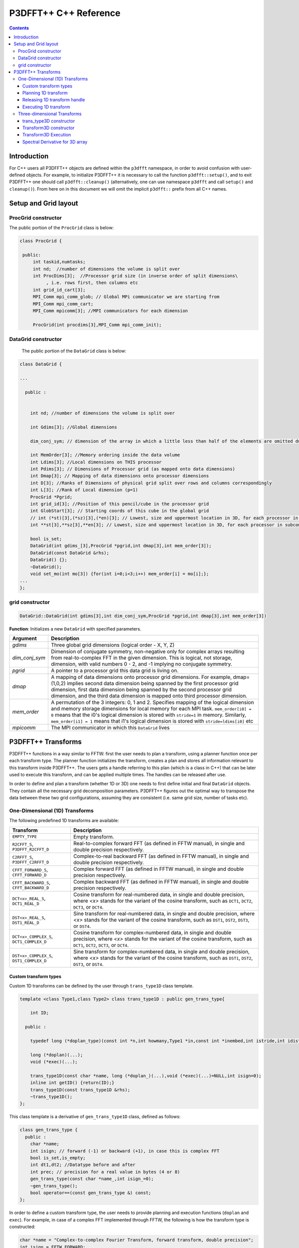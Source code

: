 P3DFFT++ C++ Reference
**********************

.. contents::

Introduction
============

For C++ users all P3DFFT++ objects are defined within the ``p3dfft`` namespace, in order to avoid confusion with user-defined objects. For example, to initialize P3DFFT++ it is necessary to call the function ``p3dfft::setup()``, and to exit P3DFFT++ one should call ``p3dfft::cleanup()`` (alternatively, one can use namespace ``p3dfft`` and call ``setup()`` and ``cleanup()``). From here on in this document we will omit the implicit ``p3dfft::`` prefix from all C++ names.

Setup and Grid layout
=====================

ProcGrid constructor
--------------------

The public portion of the ``ProcGrid`` class is below:

.. code-block:: cpp

   class ProcGrid {

    public:
        int taskid,numtasks;
        int nd;  //number of dimensions the volume is split over
	int ProcDims[3];  //Processor grid size (in inverse order of split dimensions\
	     , i.e. rows first, then columns etc
	int grid_id_cart[3];
	MPI_Comm mpi_comm_glob; // Global MPi communicator we are starting from
	MPI_Comm mpi_comm_cart;
	MPI_Comm mpicomm[3]; //MPI communicators for each dimension

	ProcGrid(int procdims[3],MPI_Comm mpi_comm_init);
		      
DataGrid constructor
--------------------
	    
	    The public portion of the ``DataGrid`` class is below:

.. code-block:: cpp

        class DataGrid {

        ...

          public :


            int nd; //number of dimensions the volume is split over

            int Gdims[3]; //Global dimensions

            dim_conj_sym; // dimension of the array in which a little less than half of the elements are omitted due to conjugate symmetry. This argument should be non-negative only for complex-valued arrays resulting from real-to-complex FFT in the given dimension.

            int MemOrder[3]; //Memory ordering inside the data volume
            int Ldims[3]; //Local dimensions on THIS processor
            int Pdims[3]; // Dimensions of Processor grid (as mapped onto data dimensions)
            int Dmap[3]; // Mapping of data dimensions onto processor dimensions
            int D[3]; //Ranks of Dimensions of physical grid split over rows and columns correspondingly
            int L[3]; //Rank of Local dimension (p=1)
	    ProcGrid *Pgrid;
            int grid_id[3]; //Position of this pencil/cube in the processor grid
            int GlobStart[3]; // Starting coords of this cube in the global grid
            // int (*st)[3],(*sz)[3],(*en)[3]; // Lowest, size and uppermost location in 3D, for each processor in subcommunicator
            int **st[3],**sz[3],**en[3]; // Lowest, size and uppermost location in 3D, for each processor in subcommunicator 

            bool is_set;
            DataGrid(int gdims_[3],ProcGrid *pgrid,int dmap[3],int mem_order[3]);
            DataGrid(const DataGrid &rhs);
            DataGrid() {};
            ~DataGrid();
            void set_mo(int mo[3]) {for(int i=0;i<3;i++) mem_order[i] = mo[i];};
        ...
        };

grid constructor
--------------------
.. code-block:: cpp

        DataGrid::DataGrid(int gdims[3],int dim_conj_sym,ProcGrid *pgrid,int dmap[3],int mem_order[3])

**Function**: Initializes a new ``DataGrid`` with specified parameters.

.. csv-table::
        :header: "Argument", "Description"
        :widths: auto

        "*gdims*", "Three global grid dimensions (logical order - X, Y, Z)"
        "*dim_conj_sym*", "Dimension of conjugate symmetry, non-negative only for complex arrays resulting from real-to-complex FFT in the given dimension. This is logical, not storage, dimension, with valid numbers 0 - 2, and -1 implying no conjugate symmetry."
        "*pgrid*", "A pointer to a processor grid this data grid is living on."
        "*dmap*","A mapping of data dimensions onto processor grid dimensions. For example, dmap=(1,0,2) implies second data dimension being spanned by the first processor grid dimension, first data dimension being spanned by the second processor grid dimension, and the third data dimension is mapped onto third processor dimension."
        "*mem_order*", "A permutation of the 3 integers: 0, 1 and 2. Specifies mapping of the logical dimension and memory storage dimensions for local memory for each MPI task. ``mem_order[i0] = 0`` means that the i0's logical dimension is stored with ``stride=1`` in memory. Similarly, ``mem_order[i1] = 1`` means that i1's logical dimension is stored with ``stride=ldims[i0]`` etc"
        "*mpicomm*", "The MPI communicator in which this ``DataGrid`` lives"

P3DFFT++ Transforms
===================
P3DFFT++ functions in a way similar to FFTW: first the user needs to plan a transform, using a planner function once per each transform type. The planner function initializes the transform, creates a plan and stores all information relevant to this transform inside P3DFFT++. The users gets a handle referring to this plan (which is a class in C++) that can be later used to execute this transform, and can be applied multiple times. The handles can be released after use.

In order to define and plan a transform (whether 1D or 3D) one needs to first define initial and final ``DataGrid`` objects. They contain all the necessary grid decomposition parameters. P3DFFT++ figures out the optimal way to transpose the data between these two grid configurations, assuming they are consistent (i.e. same grid size, number of tasks etc).

One-Dimensional (1D) Transforms
-------------------------------
The following predefined 1D transforms are available:

.. csv-table::
        :header: "Transform", "Description"
        :widths: auto

        "``EMPTY_TYPE``", "Empty transform."
        "``R2CFFT_S``, ``P3DFFT_R2CFFT_D``", "Real-to-complex forward FFT (as defined in FFTW manual), in single and double precision respectively."
        "``C2RFFT_S``, ``P3DFFT_C2RFFT_D``", "Complex-to-real backward FFT (as defined in FFTW manual), in single and double precision respectively."
        "``CFFT_FORWARD_S``, ``CFFT_FORWARD_D``", "Complex forward FFT (as defined in FFTW manual), in single and double precision respectively."
        "``CFFT_BACKWARD_S``, ``CFFT_BACKWARD_D``", "Complex backward FFT (as defined in FFTW manual), in single and double precision respectively."
        "``DCT<x>_REAL_S``, ``DCT1_REAL_D``", "Cosine transform for real-numbered data, in single and double precision, where *<x>* stands for the variant of the cosine transform, such as ``DCT1``, ``DCT2``, ``DCT3``, or ``DCT4``."
        "``DST<x>_REAL_S``, ``DST1_REAL_D``", "Sine transform for real-numbered data, in single and double precision, where *<x>* stands for the variant of the cosine transform, such as ``DST1``, ``DST2``, ``DST3``, or ``DST4``."
        "``DCT<x>_COMPLEX_S``, ``DCT1_COMPLEX_D``", "Cosine transform for complex-numbered data, in single and double precision, where *<x>* stands for the variant of the cosine transform, such as ``DCT1``, ``DCT2``, ``DCT3``, or ``DCT4``."
        "``DST<x>_COMPLEX_S``, ``DST1_COMPLEX_D``", "Sine transform for complex-numbered data, in single and double precision, where *<x>* stands for the variant of the cosine transform, such as ``DST1``, ``DST2``, ``DST3``, or ``DST4``."

Custom transform types
^^^^^^^^^^^^^^^^^^^^^^
Custom 1D transforms can be defined by the user through ``trans_type1D`` class template.

.. code-block:: cpp

        template <class Type1,class Type2> class trans_type1D : public gen_trans_type{

            int ID;
      
          public :

            typedef long (*doplan_type)(const int *n,int howmany,Type1 *in,const int *inembed,int istride,int idist,Type2 *out,const int *onembed,int ostride,int odist,...);

            long (*doplan)(...);
            void (*exec)(...);

            trans_type1D(const char *name, long (*doplan_)(...),void (*exec)(...)=NULL,int isign=0);
            inline int getID() {return(ID);}
            trans_type1D(const trans_type1D &rhs); 
            ~trans_type1D();
        };

This class template is a derivative of ``gen_trans_type1D`` class, defined as follows:

.. code-block:: cpp

        class gen_trans_type {
          public :
            char *name;
            int isign; // forward (-1) or backward (+1), in case this is complex FFT
            bool is_set,is_empty;
            int dt1,dt2; //Datatype before and after
            int prec; // precision for a real value in bytes (4 or 8)
            gen_trans_type(const char *name_,int isign_=0);
            ~gen_trans_type();
            bool operator==(const gen_trans_type &) const;
        };

In order to define a custom transform type, the user needs to provide planning and execution functions (``doplan`` and ``exec``).  For example, in case of a complex FFT implemented through FFTW, the following is how the transform type is constructed:

.. code-block:: cpp

        char *name = "Complex-to-complex Fourier Transform, forward transform, double precision";
        int isign = FFTW_FORWARD;
        trans_type1D<complex_double,complex_double> *mytype = new trans_type1D<complex_double,complex_double>(name,(long (*)(...) ) fftw_plan_many_dft,(void (*)(...)) exec_c2c_d,isign);

where ``exec_c2c_d`` is defined as follows:

.. code-block:: cpp

        void exec_c2c_d(long plan,complex_double *in,complex_double *out)
        {
            fftw_execute_dft((fftw_plan) plan,(fftw_complex *) in,(fftw_complex *) out);
        }

Planning 1D transform 
^^^^^^^^^^^^^^^^^^^^^
1D transform in C++ is realized through ``transplan`` template class. ``TypeIn`` and ``TypeOut`` are the datatypes for input and output.

Two constructors are provided.

.. code-block:: cpp

        template <class TypeIn,class TypeOut> class transplan::transplan(const grid &gridIn,const grid &gridOut,const gen_trans_type *type,const int d, const bool inplace_);

        template <class TypeIn,class TypeOut> class transplan::transplan(const grid &gridIn,const grid &gridOut,const int type,const int d, const bool inplace_);

**Function**: Defines and plans a 1D transform of a 3D array.

.. csv-table::
        :header: "Argument", "Description"
        :widths: auto

        "*gridIn*", "Initial ``DataGrid`` descriptor"
        "*gridOut*", "Final ``DataGrid`` descriptor"
        "*type*", "The type of the 1D transform (either as a predefined integer parameter, or as a class ``gen_trans_type``."
        "*d*", "The dimension to be transformed. Note that this is the logical dimension rank (0 for X, 1 for Y, 2 for Z), and may not be the same as the storage dimension, which depends on ``mem_order`` member of *gridIn* and *gridOut*. The transform dimension of the ``DataGrid`` is assumed to be MPI task-local."
        "*inplace*", "``True`` for in-place transform, ``false`` for out-of-place."

Releasing 1D transform handle
^^^^^^^^^^^^^^^^^^^^^^^^^^^^^
To release a 1D transform handle, simply ``delete`` the corresponding ``transplan`` class.

Executing 1D transform
^^^^^^^^^^^^^^^^^^^^^^
.. code-block:: cpp

        template <class TypeIn,class TypeOut> class transplan::exec(char *In, char *Out);

**Function**: Executes the pre-planned 1D transform of a 3D array.

.. csv-table::
        :header: "Argument", "Description"
        :widths: auto

        "*In*, *Out*", "Pointers to input and output arrays, cast as ``pointer`` to ``char``. They contain the local portion of the 3D input and output arrays, arranged as a contiguous sequence of numbers according to local grid dimensions and the memory order of initial and final ``DataGrid`` objects respectively."

.. note:: If the transform is out-of-place, then these arrays must be non-overlapping. The execution can be performed many times with the same handle and same or different input and output arrays.

Three-dimensional Transforms
----------------------------
Three-dimensional (3D) transforms consist of three one-dimensional transforms in sequence (one for each dimension), interspersed by inter-processor transposes. In order to specify a 3D transform, three main things are needed:

1. Initial ``DataGrid`` (as described above, ``DataGrid`` object defines all of the specifics of grid dimensions, memory ordering and distribution among processors).
2. Final ``DataGrid``.
3. The type of 3D transform.

The final ``DataGrid`` may or may not be the same as the initial ``DataGrid``. First, in real-to-complex and complex-to-real transforms the global grid dimensions change for example from (n0, n1, n2) to (n0/2+1 ,n1, n2), since most applications attempt to save memory by using the conjugate symmetry of the Fourier transform of real data. Secondly, the final ``DataGrid`` may have different processor distribution and memory ordering, since for example many applications with convolution and those solving partial differential equations do not need the initial ``DataGrid`` configuration in Fourier space. The flow of these applications is typically 1) transform from physical to Fourier space, 2) apply convolution or derivative calculation in Fourier space, and 3) inverse FFT to physical space. Since forward FFT's last step is 1D FFT in the third dimension, it is more efficient to leave this dimension local and stride-1, and since the first step of the inverse FFT is to start with the third dimension 1D FFT, this format naturally fits the algorithm and results in big savings of time due to elimination of several extra transposes.

In order to define the 3D transform type one needs to know three 1D transform types comprising the 3D transform. In C++ 3D transform type is interfaced through a class ``trans_type3D``.

trans_type3D constructor
^^^^^^^^^^^^^^^^^^^^^^^^
Two constructors are provided for ``trans_type3D`` (in addition to a copy constructor):

.. code-block:: cpp

        trans_type3D::trans_type3D(const gen_trans_type *types_[3]); 
        trans_type3D::trans_type3D(const int types[3]);

Types is an array of 3 1D transform types, either as integer type IDs, or ``gen_trans_type`` classes.

``trans_type3D`` class has the following public members:

.. code-block:: cpp

        char *name;
        int dtIn,dtOut; // Datatypes for input and output: 1 is real, 2 is complex
        int prec; // Datatype precision for a real value in bytes: 4 for single, 8 for double precision

        bool is_set;
        int types[3]; // 3 1D transform types

Transform3D constructor
^^^^^^^^^^^^^^^^^^^^^^^
In C++ 3D transforms are handled through class template ``transform3D``, with input and output datatypes ``TypeIn`` and ``TypeOut``. Often these will be the same, however some transforms have different types on input and output, for example real-to-complex FFT. In all cases the floating point precision (single/double) of the initial and final types should match.

.. code-block:: cpp

        template<class TypeIn,class TypeOut> class transform3D::transform3D( const grid &grid_in, const grid &grid_out, const trans_type3D *type, const bool inplace, const bool Overwrite);

**Function**: Defines and plans a 3D transform.

.. csv-table::
        :header: "Argument", "Description"
        :widths: auto

        "*gridIn*", "Initial ``DataGrid`` configuration"
        "*gridOut*", "Final ``DataGrid`` configuration"
        "*type*", "pointer to a 3D transform type class"
        "*inplace*", "``true`` is this is an in-place transform; ``false`` if an out-of-place transform."
        "*Overwrite* (optional)", "Indicates whether input can be overwritten (``true`` = yes, default is no)"

Transform3D Execution
^^^^^^^^^^^^^^^^^^^^^
.. code-block:: cpp

        template<class TypeIn,class TypeOut> class transform3D::exec(TypeIn *In,TypeOut *Out);

**Function**: Executes a 3D transform.

.. csv-table::
        :header: "Argument", "Description"
        :widths: auto

        "*In*, *Out*", "Pointers to input and output arrays. In case of in-place transform they can point to the same location. For out-of-place transforms the arrays must be non-overlapping."

Spectral Derivative for 3D array
^^^^^^^^^^^^^^^^^^^^^^^^^^^^^^^^
.. code-block:: cpp

        template<class TypeIn,class TypeOut> class transform3D::exec_deriv(TypeIn *In,TypeOut *Out, int idir);

**Function**: Executes 3D real-to-complex FFT, followed by spectral derivative calculation, i.e. multiplication by (ik), where i is the complex imaginary unit, and k is the wavenumber. This function is defined only for complex-valued output arrays (single or double precision), i.e. ``TypeOut`` must be either ``mycomplex`` or ``complex_double``.

.. csv-table::
        :header: "Argument", "Description"
        :widths: auto

        "*In*, *Out*", "Pointers to input and output arrays, assumed to be the local portion of the 3D grid array stored contiguously in memory, consistent with definition of grids in planning stage."
        "*idir*", "The dimension where derivative is to be taken in (this is logical dimension, NOT storage mapped). Valid values are 0 - 2."

.. note::

        1) Unless inplace was defined in the planning stage of mytrans, In and Out must be non-overlapping
        2) This function can be used multiple times after the 3D transform has been defined and planned.
